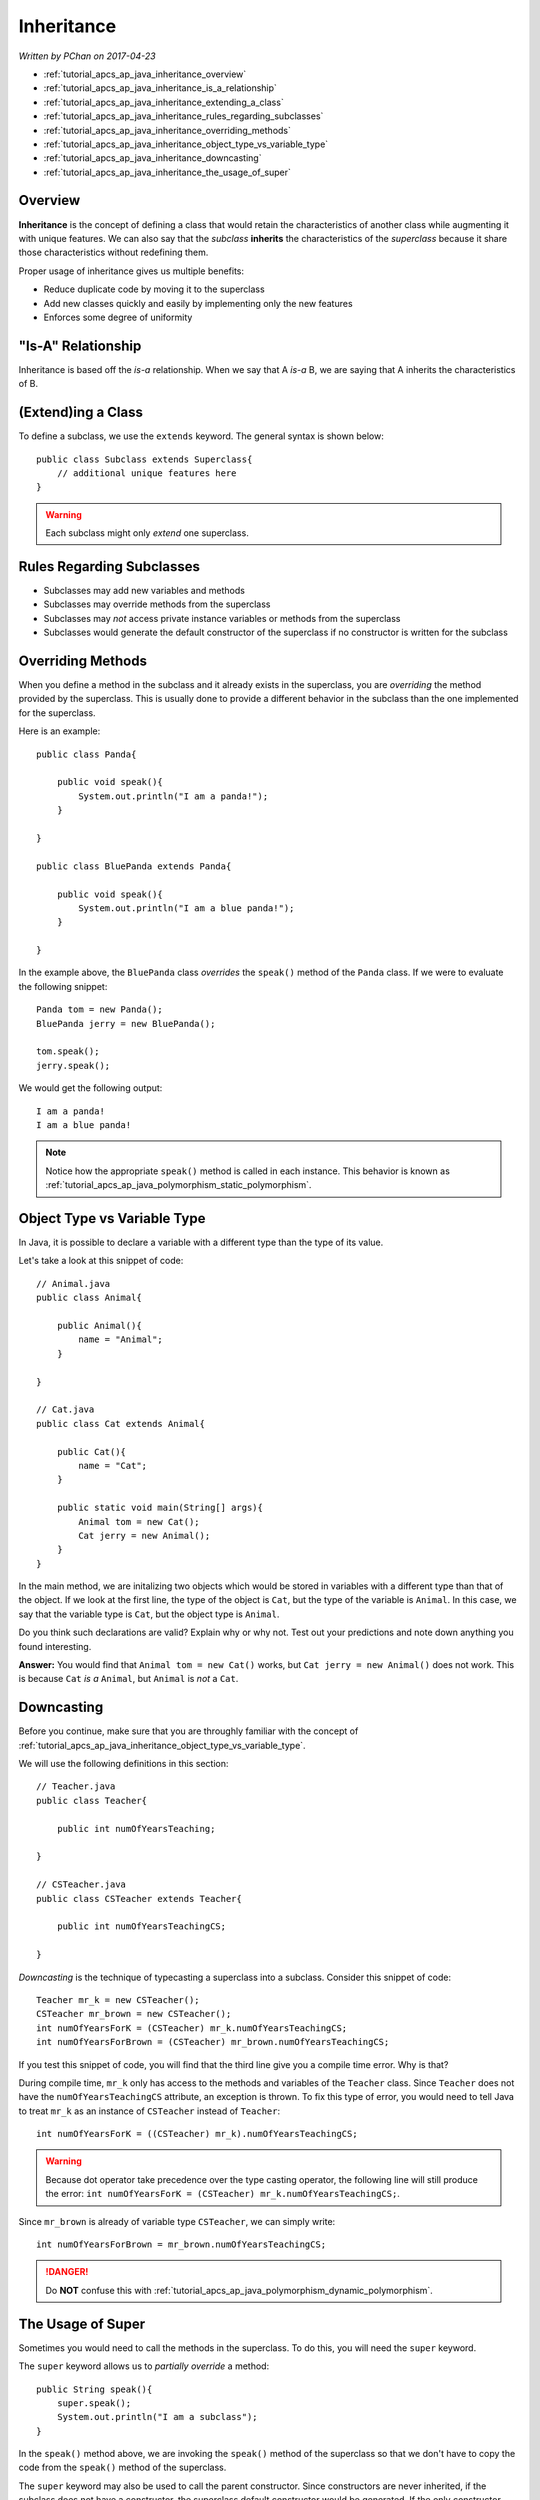 Inheritance
===========

*Written by PChan on 2017-04-23*

* :ref:`tutorial_apcs_ap_java_inheritance_overview`
* :ref:`tutorial_apcs_ap_java_inheritance_is_a_relationship`
* :ref:`tutorial_apcs_ap_java_inheritance_extending_a_class`
* :ref:`tutorial_apcs_ap_java_inheritance_rules_regarding_subclasses`
* :ref:`tutorial_apcs_ap_java_inheritance_overriding_methods`
* :ref:`tutorial_apcs_ap_java_inheritance_object_type_vs_variable_type`
* :ref:`tutorial_apcs_ap_java_inheritance_downcasting`
* :ref:`tutorial_apcs_ap_java_inheritance_the_usage_of_super`

.. highlight:: java
  
.. _tutorial_apcs_ap_java_inheritance_overview:

Overview
--------
**Inheritance** is the concept of defining a class that would retain the characteristics of another class
while augmenting it with unique features.  We can also say that the *subclass* **inherits** the
characteristics of the *superclass* because it share those characteristics without redefining them.

Proper usage of inheritance gives us multiple benefits:

* Reduce duplicate code by moving it to the superclass
* Add new classes quickly and easily by implementing only the new features
* Enforces some degree of uniformity

.. _tutorial_apcs_ap_java_inheritance_is_a_relationship:

"Is-A" Relationship
-------------------

.. image:: ../../images/apcs/ap/java-inheritance-is-a-relationship.png
   :align: center
   :width: 500

Inheritance is based off the *is-a* relationship.  When we say that A *is-a* B, we are saying that A
inherits the characteristics of B.
	   
.. _tutorial_apcs_ap_java_inheritance_extending_a_class:
  
(Extend)ing a Class
-------------------
To define a subclass, we use the ``extends`` keyword.  The general syntax is shown below:
::

   public class Subclass extends Superclass{
       // additional unique features here
   }

.. warning::
   Each subclass might only *extend* one superclass. 
   
.. _tutorial_apcs_ap_java_inheritance_rules_regarding_subclasses:
   
Rules Regarding Subclasses
--------------------------
* Subclasses may add new variables and methods
* Subclasses may override methods from the superclass
* Subclasses may *not* access private instance variables or methods from the superclass
* Subclasses would generate the default constructor of the superclass if no constructor is written for
  the subclass

.. _tutorial_apcs_ap_java_inheritance_overriding_methods:

Overriding Methods
------------------
When you define a method in the subclass and it already exists in the superclass, you are *overriding* the
method provided by the superclass.  This is usually done to provide a different behavior in the subclass
than the one implemented for the superclass.

Here is an example:
::

   public class Panda{

       public void speak(){
           System.out.println("I am a panda!");
       }
       
   }

   public class BluePanda extends Panda{

       public void speak(){
           System.out.println("I am a blue panda!");
       }
       
   }

In the example above, the ``BluePanda`` class *overrides* the ``speak()`` method of the ``Panda`` class.
If we were to evaluate the following snippet:
::

   Panda tom = new Panda();
   BluePanda jerry = new BluePanda();

   tom.speak();
   jerry.speak();

We would get the following output:
::

   I am a panda!
   I am a blue panda!

.. note::
   Notice how the appropriate ``speak()`` method is called in each instance.  This behavior is known as
   :ref:`tutorial_apcs_ap_java_polymorphism_static_polymorphism`.

.. _tutorial_apcs_ap_java_inheritance_object_type_vs_variable_type:
	
Object Type vs Variable Type
----------------------------
In Java, it is possible to declare a variable with a different type than the type of its value.

.. glossary::

   Object Type
      Refers to the true type of an object

   Variable Type
      Refers to the type of the variable 

Let's take a look at this snippet of code:
::

   // Animal.java
   public class Animal{

       public Animal(){
           name = "Animal";
       }
       
   }

   // Cat.java
   public class Cat extends Animal{

       public Cat(){
           name = "Cat";
       }

       public static void main(String[] args){
           Animal tom = new Cat();
	   Cat jerry = new Animal();
       }
   }

In the main method, we are initalizing two objects which would be stored in variables with a different
type than that of the object.  If we look at the first line, the type of the object is ``Cat``, but the
type of the variable is ``Animal``.  In this case, we say that the variable type is ``Cat``, but the
object type is ``Animal``.

Do you think such declarations are valid?  Explain why or why not.  Test out your predictions and note
down anything you found interesting.

**Answer:** You would find that ``Animal tom = new Cat()`` works, but ``Cat jerry = new Animal()`` does
not work.  This is because ``Cat`` *is a* ``Animal``, but ``Animal`` is *not* a ``Cat``.

.. _tutorial_apcs_ap_java_inheritance_downcasting:

Downcasting
-----------
Before you continue, make sure that you are throughly familiar with the concept of
:ref:`tutorial_apcs_ap_java_inheritance_object_type_vs_variable_type`.

We will use the following definitions in this section:
::

   // Teacher.java
   public class Teacher{

       public int numOfYearsTeaching;
          
   }

   // CSTeacher.java
   public class CSTeacher extends Teacher{

       public int numOfYearsTeachingCS;
   
   }

*Downcasting* is the technique of typecasting a superclass into a subclass.  Consider this snippet of
code:
::
   
   Teacher mr_k = new CSTeacher();
   CSTeacher mr_brown = new CSTeacher();
   int numOfYearsForK = (CSTeacher) mr_k.numOfYearsTeachingCS;
   int numOfYearsForBrown = (CSTeacher) mr_brown.numOfYearsTeachingCS;
   
If you test this snippet of code, you will find that the third line give you a compile time error.  Why is
that?

During compile time, ``mr_k`` only has access to the methods and variables of the ``Teacher`` class.
Since ``Teacher`` does not have the ``numOfYearsTeachingCS`` attribute, an exception is thrown.  To fix
this type of error, you would need to tell Java to treat ``mr_k`` as an instance of ``CSTeacher`` instead
of ``Teacher``:
::

   int numOfYearsForK = ((CSTeacher) mr_k).numOfYearsTeachingCS;

.. warning::
   Because dot operator take precedence over the type casting operator, the following line will still
   produce the error: ``int numOfYearsForK = (CSTeacher) mr_k.numOfYearsTeachingCS;``.
   
Since ``mr_brown`` is already of variable type ``CSTeacher``, we can simply write:
::

   int numOfYearsForBrown = mr_brown.numOfYearsTeachingCS;

.. danger::
   Do **NOT** confuse this with :ref:`tutorial_apcs_ap_java_polymorphism_dynamic_polymorphism`.
   
.. _tutorial_apcs_ap_java_inheritance_the_usage_of_super:

The Usage of Super
------------------
Sometimes you would need to call the methods in the superclass.  To do this, you will need the ``super``
keyword.

.. glossary::

   super
      A Java keyword that may only be used inside an instance of a subclass and refers to the superclass.

The ``super`` keyword allows us to *partially override* a method:
::

   public String speak(){
       super.speak();
       System.out.println("I am a subclass");
   }

In the ``speak()`` method above, we are invoking the ``speak()`` method of the superclass so that we don't
have to copy the code from the ``speak()`` method of the superclass.

The ``super`` keyword may also be used to call the parent constructor.  Since constructors are never
inherited, if the subclass does not have a constructor, the superclass default constructor would be
generated.  If the only constructor written in the superclass takes parameters, a compile time error will
result.

Invoking the parent constructor is similar to calling a method from the superclass.  Here is an
example:
::

   public class SuperClass{

       public SuperClass(){
            String summary = "I am a class";
            String description = "I am a superclass";
	    int[] prediction = {1, 2, 3, 4, 5};
       }
   
   }

   public class SubClass extends SuperClass{

       public SubClass(){
           super();
           String description = "I am a subclass";
       }
   
   }

Notice how in this example, we invoked ``super()`` which executes the statements inside the body of the
default constructor for the superclass.  To invoke a superclass constructor with parameters, simply pass
the corresponding parameters when you invoke ``super()``.  For example, you might write something like:
::

   super(name, grade, id);

.. tip::
   When you write ``super``, you are referring to the superclass.  When you write ``super()``, you are
   referring to the default constructor of the superclass.  Access the other constructors of the
   superclass by passing arguments to ``super()``.
   
.. highlight:: python
